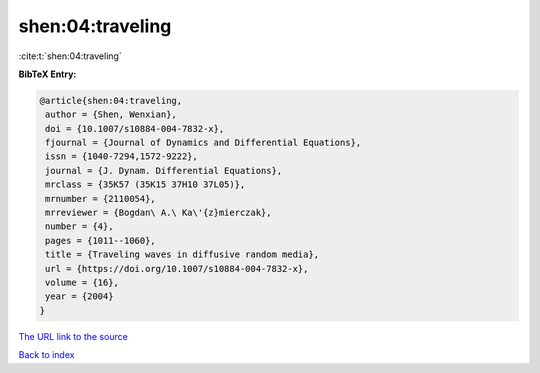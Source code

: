 shen:04:traveling
=================

:cite:t:`shen:04:traveling`

**BibTeX Entry:**

.. code-block:: bibtex

   @article{shen:04:traveling,
    author = {Shen, Wenxian},
    doi = {10.1007/s10884-004-7832-x},
    fjournal = {Journal of Dynamics and Differential Equations},
    issn = {1040-7294,1572-9222},
    journal = {J. Dynam. Differential Equations},
    mrclass = {35K57 (35K15 37H10 37L05)},
    mrnumber = {2110054},
    mrreviewer = {Bogdan\ A.\ Ka\'{z}mierczak},
    number = {4},
    pages = {1011--1060},
    title = {Traveling waves in diffusive random media},
    url = {https://doi.org/10.1007/s10884-004-7832-x},
    volume = {16},
    year = {2004}
   }

`The URL link to the source <ttps://doi.org/10.1007/s10884-004-7832-x}>`__


`Back to index <../By-Cite-Keys.html>`__
